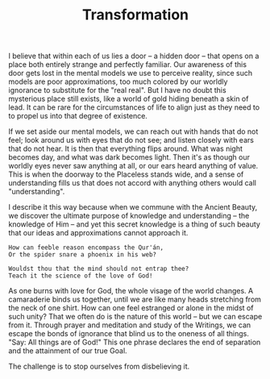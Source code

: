 :PROPERTIES:
:ID:       4B5AF2B4-CF77-47B8-89BB-5B8FA84CAB03
:SLUG:     transformation
:END:
#+filetags: :journal:
#+title: Transformation

I believe that within each of us lies a door -- a hidden door -- that
opens on a place both entirely strange and perfectly familiar. Our
awareness of this door gets lost in the mental models we use to perceive
reality, since such models are poor approximations, too much colored by
our worldly ignorance to substitute for the "real real". But I have no
doubt this mysterious place still exists, like a world of gold hiding
beneath a skin of lead. It can be rare for the circumstances of life to
align just as they need to to propel us into that degree of existence.

If we set aside our mental models, we can reach out with hands that do
not feel; look around us with eyes that do not see; and listen closely
with ears that do not hear. It is then that everything flips around.
What was night becomes day, and what was dark becomes light. Then it's
as though our worldly eyes never saw anything at all, or our ears heard
anything of value. This is when the doorway to the Placeless stands
wide, and a sense of understanding fills us that does not accord with
anything others would call "understanding".

I describe it this way because when we commune with the Ancient Beauty,
we discover the ultimate purpose of knowledge and understanding -- the
knowledge of Him -- and yet this secret knowledge is a thing of such
beauty that our ideas and approximations cannot approach it.

#+BEGIN_EXAMPLE
How can feeble reason encompass the Qur'án,
Or the spider snare a phoenix in his web?

Wouldst thou that the mind should not entrap thee?
Teach it the science of the love of God!
#+END_EXAMPLE

As one burns with love for God, the whole visage of the world changes. A
camaraderie binds us together, until we are like many heads stretching
from the neck of one shirt. How can one feel estranged or alone in the
midst of such unity? That we often do is the nature of this world -- but
we can escape from it. Through prayer and meditation and study of the
Writings, we can escape the bonds of ignorance that blind us to the
oneness of all things. "Say: All things are of God!" This one phrase
declares the end of separation and the attainment of our true Goal.

The challenge is to stop ourselves from disbelieving it.
